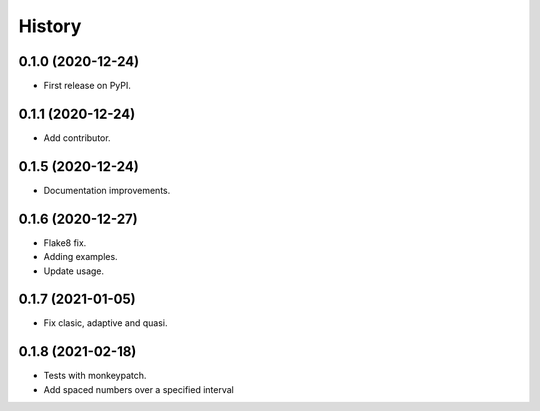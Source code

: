 =======
History
=======

0.1.0 (2020-12-24)
------------------

* First release on PyPI.

0.1.1 (2020-12-24)
------------------

* Add contributor.

0.1.5 (2020-12-24)
------------------

* Documentation improvements.

0.1.6 (2020-12-27)
------------------

* Flake8 fix.
* Adding examples.
* Update usage.

0.1.7 (2021-01-05)
------------------

* Fix clasic, adaptive and quasi.

0.1.8 (2021-02-18)
------------------

* Tests with monkeypatch.
* Add spaced numbers over a specified interval
